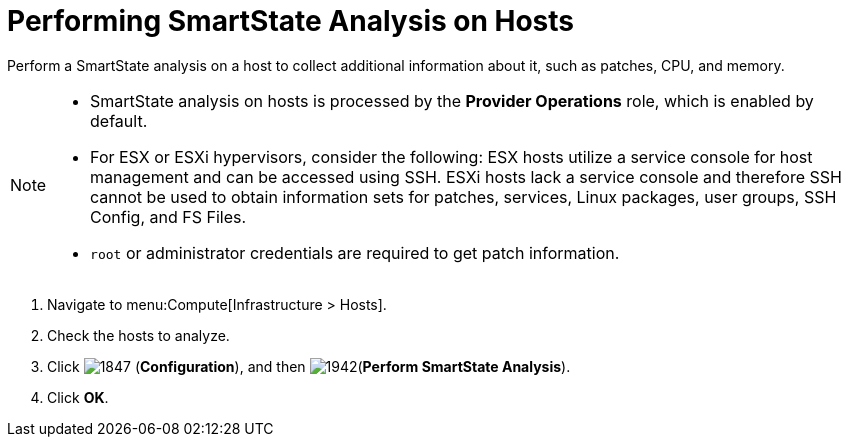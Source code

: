 = Performing SmartState Analysis on Hosts

Perform a SmartState analysis on a host to collect additional information about it, such as patches, CPU, and memory.

[NOTE]
====
* SmartState analysis on hosts is processed by the *Provider Operations* role, which is enabled by default.  

* For ESX or ESXi hypervisors, consider the following: ESX hosts utilize a service console for host management and can be accessed using SSH. ESXi hosts lack a service console and therefore SSH cannot be used to obtain information sets for patches, services, Linux packages, user groups, SSH Config, and FS Files. 

* `root` or administrator credentials are required to get patch information.
====
. Navigate to menu:Compute[Infrastructure > Hosts].
. Check the hosts to analyze.
. Click  image:1847.png[] (*Configuration*), and then  image:1942.png[](*Perform SmartState Analysis*).
. Click *OK*.



